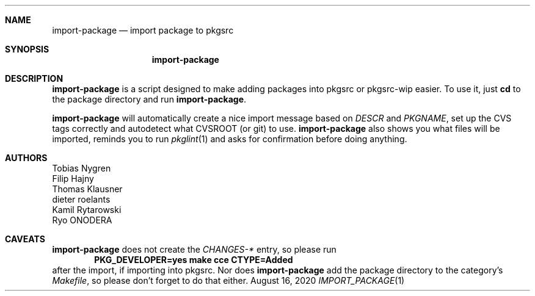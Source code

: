 .\"	$NetBSD: import-package.1,v 1.2 2020/08/16 20:57:57 wiz Exp $
.\"
.Dd August 16, 2020
.Dt IMPORT_PACKAGE 1
.Sh NAME
.Nm import-package
.Nd import package to pkgsrc
.Sh SYNOPSIS
.Nm
.Sh DESCRIPTION
.Nm
is a script designed to make adding packages into pkgsrc or pkgsrc-wip
easier.
To use it, just
.Ic cd
to the package directory and run
.Nm .
.Pp
.Nm
will automatically create a nice import message based on
.Pa DESCR
and
.Va PKGNAME ,
set up the CVS tags correctly and autodetect what CVSROOT (or git)
to use.
.Nm
also shows you what files will be imported, reminds you
to run
.Xr pkglint 1
and asks for confirmation before doing anything.
.Sh AUTHORS
.An Tobias Nygren
.An Filip Hajny
.An Thomas Klausner
.An dieter roelants
.An Kamil Rytarowski
.An Ryo ONODERA
.Sh CAVEATS
.Nm
does not create the
.Pa CHANGES-*
entry, so please run
.Dl "PKG_DEVELOPER=yes make cce CTYPE=Added"
after the import, if importing into pkgsrc.
Nor does
.Nm
add the package directory to the category's
.Pa Makefile ,
so please don't forget to do that either.
